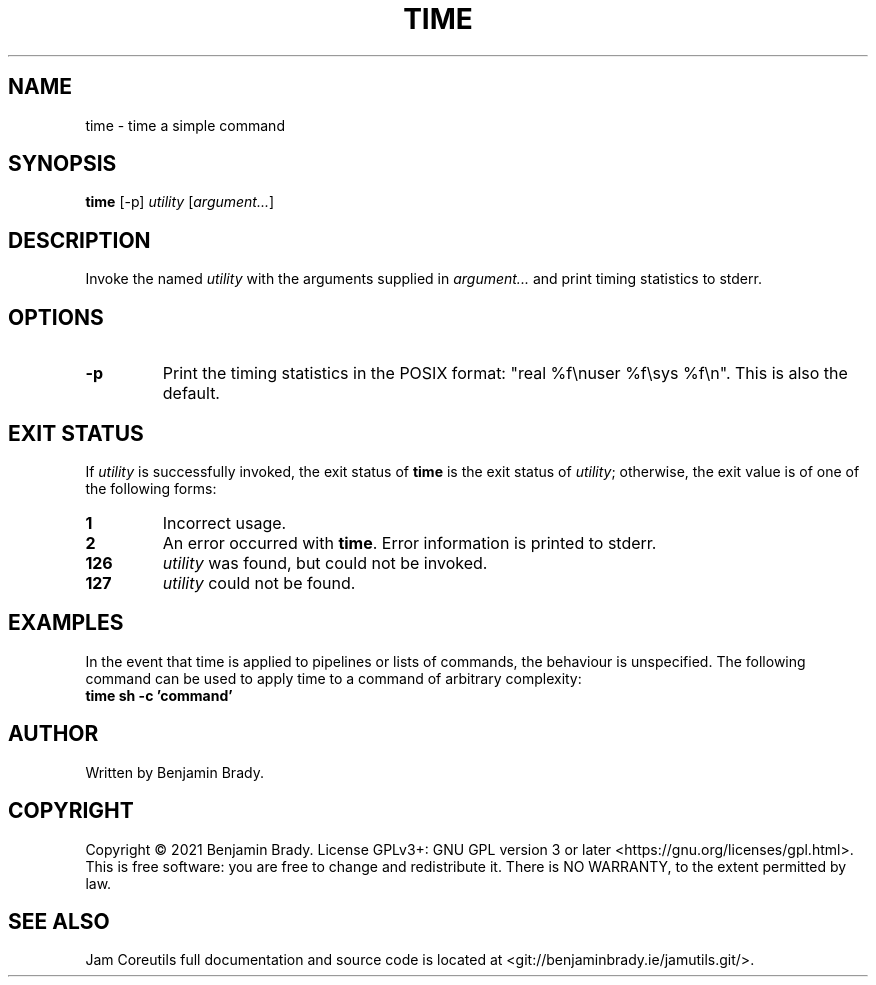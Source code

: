 .TH TIME 1 time
.SH NAME
time - time a simple command
.SH SYNOPSIS
.B time
[-p]
.IR utility
.RI [ argument... ]
.SH DESCRIPTION
Invoke the named
.I utility
with the arguments supplied in
.I argument...
and print timing statistics to stderr.
.SH OPTIONS
.TP
.B \-p
Print the timing statistics in the POSIX format: "real %f\enuser %f\esys
%f\en". This is also the default.
.SH EXIT STATUS
If
.I utility
is successfully invoked, the exit status of
.B time
is the exit status of
.IR utility ;
otherwise, the exit value is of one of the following forms:
.TP
.B 1
Incorrect usage.
.TP
.B 2
An error occurred with
.BR time .
Error information is printed to stderr.
.TP
.B 126
.I utility
was found, but could not be invoked.
.TP
.B 127
.I utility
could not be found.
.SH EXAMPLES
In the event that time is applied to pipelines or lists of commands, the
behaviour is unspecified. The following command can be used to apply time to a
command of arbitrary complexity:
.TP
.B time sh \-c 'command'
.SH AUTHOR
Written by Benjamin Brady.
.SH COPYRIGHT
Copyright \(co 2021 Benjamin Brady. License GPLv3+: GNU GPL version 3 or later
<https://gnu.org/licenses/gpl.html>. This is free software: you are free to
change and redistribute it. There is NO WARRANTY, to the extent permitted by
law.
.SH SEE ALSO
Jam Coreutils full documentation and source code is located at
<git://benjaminbrady.ie/jamutils.git/>.

